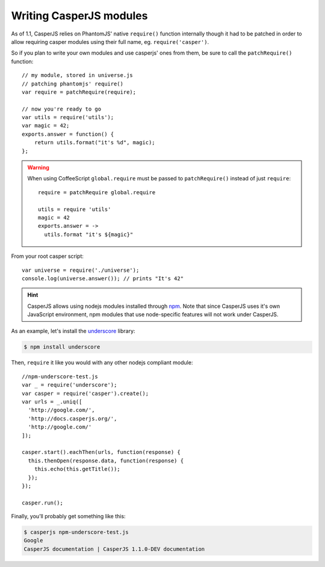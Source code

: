 .. _writing_modules:

.. index:: Modules, Modules, Custom module

Writing CasperJS modules
========================

As of 1.1, CasperJS relies on PhantomJS' native ``require()`` function internally though it had to be patched in order to allow requiring casper modules using their full name, eg. ``require('casper')``.

So if you plan to write your own modules and use casperjs' ones from them, be sure to call the ``patchRequire()`` function::

    // my module, stored in universe.js
    // patching phantomjs' require()
    var require = patchRequire(require);

    // now you're ready to go
    var utils = require('utils');
    var magic = 42;
    exports.answer = function() {
        return utils.format("it's %d", magic);
    };

.. warning::

    When using CoffeeScript ``global.require`` must be passed to ``patchRequire()`` instead of just ``require``::

        require = patchRequire global.require

        utils = require 'utils'
        magic = 42
        exports.answer = ->
          utils.format "it's ${magic}"

From your root casper script::

    var universe = require('./universe');
    console.log(universe.answer()); // prints "It's 42"

.. versionadded:: 1.1.

.. hint::

    CasperJS allows using nodejs modules installed through npm_. Note that since CasperJS uses it's own JavaScript environment, npm modules that use node-specific features will not work under CasperJS.

As an example, let's install the underscore_ library:

.. _npm: https://npmjs.org/
.. _underscore: http://underscorejs.org/

.. code-block:: text

    $ npm install underscore


Then, ``require`` it like you would with any other nodejs compliant module::

    //npm-underscore-test.js
    var _ = require('underscore');
    var casper = require('casper').create();
    var urls = _.uniq([
      'http://google.com/',
      'http://docs.casperjs.org/',
      'http://google.com/'
    ]);

    casper.start().eachThen(urls, function(response) {
      this.thenOpen(response.data, function(response) {
        this.echo(this.getTitle());
      });
    });

    casper.run();


Finally, you’ll probably get something like this:

.. code-block:: text

    $ casperjs npm-underscore-test.js
    Google
    CasperJS documentation | CasperJS 1.1.0-DEV documentation


